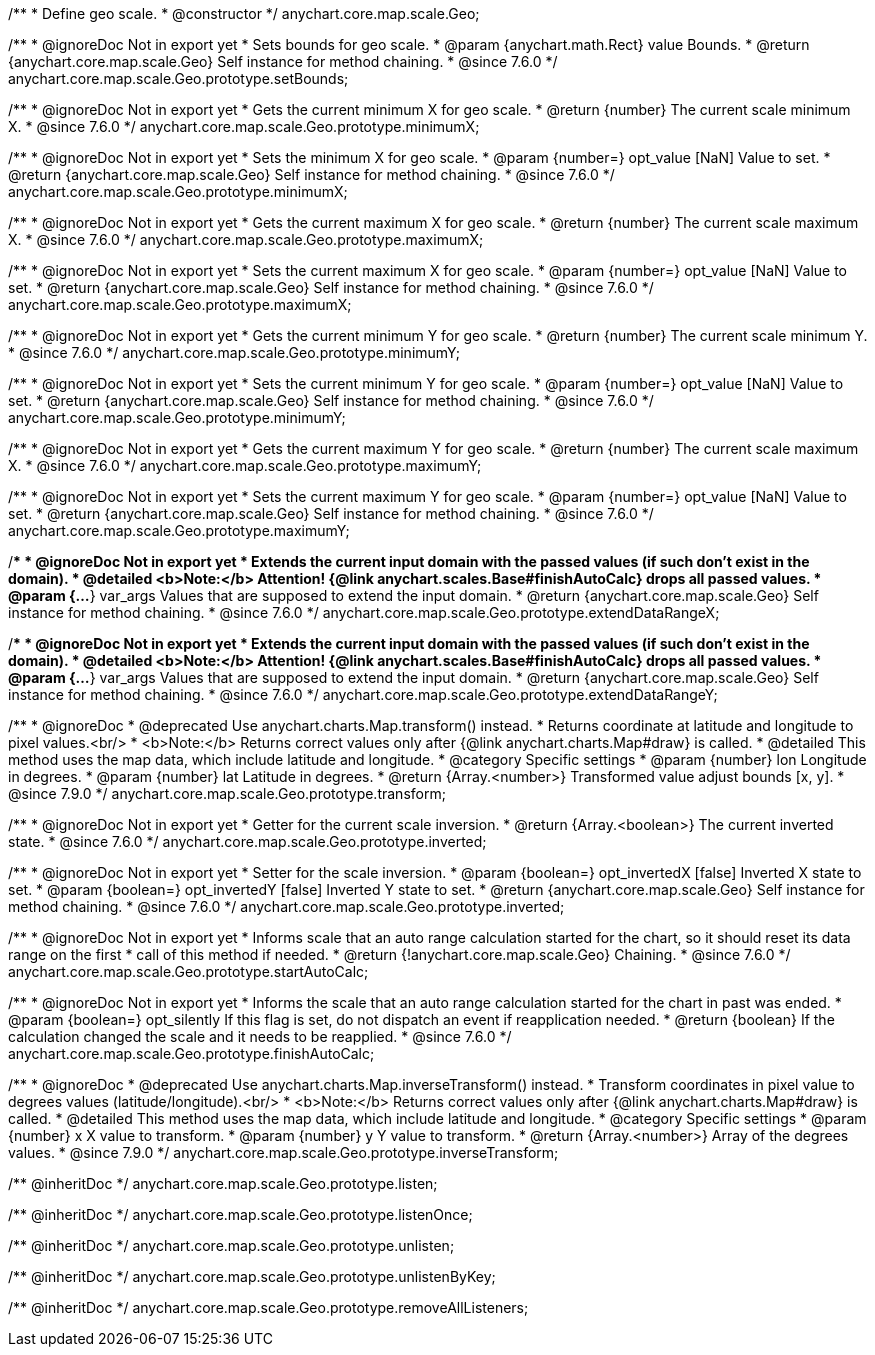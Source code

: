 /**
 * Define geo scale.
 * @constructor
 */
anychart.core.map.scale.Geo;


//----------------------------------------------------------------------------------------------------------------------
//
//  anychart.core.map.scale.Geo.prototype.setBounds
//
//----------------------------------------------------------------------------------------------------------------------

/**
 * @ignoreDoc Not in export yet
 * Sets bounds for geo scale.
 * @param {anychart.math.Rect} value Bounds.
 * @return {anychart.core.map.scale.Geo} Self instance for method chaining.
 * @since 7.6.0
 */
anychart.core.map.scale.Geo.prototype.setBounds;


//----------------------------------------------------------------------------------------------------------------------
//
//  anychart.core.map.scale.Geo.prototype.minimumX
//
//----------------------------------------------------------------------------------------------------------------------

/**
 * @ignoreDoc Not in export yet
 * Gets the current minimum X for geo scale.
 * @return {number} The current scale minimum X.
 * @since 7.6.0
 */
anychart.core.map.scale.Geo.prototype.minimumX;

/**
 * @ignoreDoc Not in export yet
 * Sets the minimum X for geo scale.
 * @param {number=} opt_value [NaN] Value to set.
 * @return {anychart.core.map.scale.Geo} Self instance for method chaining.
 * @since 7.6.0
 */
anychart.core.map.scale.Geo.prototype.minimumX;


//----------------------------------------------------------------------------------------------------------------------
//
//  anychart.core.map.scale.Geo.prototype.maximumX
//
//----------------------------------------------------------------------------------------------------------------------

/**
 * @ignoreDoc Not in export yet
 * Gets the current maximum X for geo scale.
 * @return {number} The current scale maximum X.
 * @since 7.6.0
 */
anychart.core.map.scale.Geo.prototype.maximumX;

/**
 * @ignoreDoc Not in export yet
 * Sets the current maximum X for geo scale.
 * @param {number=} opt_value [NaN] Value to set.
 * @return {anychart.core.map.scale.Geo} Self instance for method chaining.
 * @since 7.6.0
 */
anychart.core.map.scale.Geo.prototype.maximumX;


//----------------------------------------------------------------------------------------------------------------------
//
//  anychart.core.map.scale.Geo.prototype.minimumY
//
//----------------------------------------------------------------------------------------------------------------------

/**
 * @ignoreDoc Not in export yet
 * Gets the current minimum Y for geo scale.
 * @return {number} The current scale minimum Y.
 * @since 7.6.0
 */
anychart.core.map.scale.Geo.prototype.minimumY;

/**
 * @ignoreDoc Not in export yet
 * Sets the current minimum Y for geo scale.
 * @param {number=} opt_value [NaN] Value to set.
 * @return {anychart.core.map.scale.Geo} Self instance for method chaining.
 * @since 7.6.0
 */
anychart.core.map.scale.Geo.prototype.minimumY;


//----------------------------------------------------------------------------------------------------------------------
//
//  anychart.core.map.scale.Geo.prototype.maximumY
//
//----------------------------------------------------------------------------------------------------------------------

/**
 * @ignoreDoc Not in export yet
 * Gets the current maximum Y for geo scale.
 * @return {number} The current scale maximum X.
 * @since 7.6.0
 */
anychart.core.map.scale.Geo.prototype.maximumY;

/**
 * @ignoreDoc Not in export yet
 * Sets the current maximum Y for geo scale.
 * @param {number=} opt_value [NaN] Value to set.
 * @return {anychart.core.map.scale.Geo} Self instance for method chaining.
 * @since 7.6.0
 */
anychart.core.map.scale.Geo.prototype.maximumY;


//----------------------------------------------------------------------------------------------------------------------
//
//  anychart.core.map.scale.Geo.prototype.extendDataRangeX
//
//----------------------------------------------------------------------------------------------------------------------

/**
 * @ignoreDoc Not in export yet
 * Extends the current input domain with the passed values (if such don't exist in the domain).
 * @detailed <b>Note:</b> Attention! {@link anychart.scales.Base#finishAutoCalc} drops all passed values.
 * @param {...*} var_args Values that are supposed to extend the input domain.
 * @return {anychart.core.map.scale.Geo} Self instance for method chaining.
 * @since 7.6.0
 */
anychart.core.map.scale.Geo.prototype.extendDataRangeX;


//----------------------------------------------------------------------------------------------------------------------
//
//  anychart.core.map.scale.Geo.prototype.extendDataRangeY
//
//----------------------------------------------------------------------------------------------------------------------

/**
 * @ignoreDoc Not in export yet
 * Extends the current input domain with the passed values (if such don't exist in the domain).
 * @detailed <b>Note:</b> Attention! {@link anychart.scales.Base#finishAutoCalc} drops all passed values.
 * @param {...*} var_args Values that are supposed to extend the input domain.
 * @return {anychart.core.map.scale.Geo} Self instance for method chaining.
 * @since 7.6.0
 */
anychart.core.map.scale.Geo.prototype.extendDataRangeY;


//----------------------------------------------------------------------------------------------------------------------
//
//  anychart.core.map.scale.Geo.prototype.transform
//
//----------------------------------------------------------------------------------------------------------------------

/**
 * @ignoreDoc
 * @deprecated Use anychart.charts.Map.transform() instead.
 * Returns coordinate at latitude and longitude to pixel values.<br/>
 * <b>Note:</b> Returns correct values only after {@link anychart.charts.Map#draw} is called.
 * @detailed This method uses the map data, which include latitude and longitude.
 * @category Specific settings
 * @param {number} lon Longitude in degrees.
 * @param {number} lat Latitude in degrees.
 * @return {Array.<number>} Transformed value adjust bounds [x, y].
 * @since 7.9.0
 */
anychart.core.map.scale.Geo.prototype.transform;


//----------------------------------------------------------------------------------------------------------------------
//
//  anychart.core.map.scale.Geo.prototype.inverted
//
//----------------------------------------------------------------------------------------------------------------------

/**
 * @ignoreDoc Not in export yet
 * Getter for the current scale inversion.
 * @return {Array.<boolean>} The current inverted state.
 * @since 7.6.0
 */
anychart.core.map.scale.Geo.prototype.inverted;

/**
 * @ignoreDoc Not in export yet
 * Setter for the scale inversion.
 * @param {boolean=} opt_invertedX [false] Inverted X state to set.
 * @param {boolean=} opt_invertedY [false] Inverted Y state to set.
 * @return {anychart.core.map.scale.Geo} Self instance for method chaining.
 * @since 7.6.0
 */
anychart.core.map.scale.Geo.prototype.inverted;


//----------------------------------------------------------------------------------------------------------------------
//
//  anychart.core.map.scale.Geo.prototype.startAutoCalc
//
//----------------------------------------------------------------------------------------------------------------------

/**
 * @ignoreDoc Not in export yet
 * Informs scale that an auto range calculation started for the chart, so it should reset its data range on the first
 * call of this method if needed.
 * @return {!anychart.core.map.scale.Geo} Chaining.
 * @since 7.6.0
 */
anychart.core.map.scale.Geo.prototype.startAutoCalc;


//----------------------------------------------------------------------------------------------------------------------
//
//  anychart.core.map.scale.Geo.prototype.finishAutoCalc
//
//----------------------------------------------------------------------------------------------------------------------

/**
 * @ignoreDoc Not in export yet
 * Informs the scale that an auto range calculation started for the chart in past was ended.
 * @param {boolean=} opt_silently If this flag is set, do not dispatch an event if reapplication needed.
 * @return {boolean} If the calculation changed the scale and it needs to be reapplied.
 * @since 7.6.0
 */
anychart.core.map.scale.Geo.prototype.finishAutoCalc;


//----------------------------------------------------------------------------------------------------------------------
//
//  anychart.core.map.scale.Geo.prototype.inverseTransform
//
//----------------------------------------------------------------------------------------------------------------------

/**
 * @ignoreDoc
 * @deprecated Use anychart.charts.Map.inverseTransform() instead.
 * Transform coordinates in pixel value to degrees values (latitude/longitude).<br/>
 * <b>Note:</b> Returns correct values only after {@link anychart.charts.Map#draw} is called.
 * @detailed This method uses the map data, which include latitude and longitude.
 * @category Specific settings
 * @param {number} x X value to transform.
 * @param {number} y Y value to transform.
 * @return {Array.<number>} Array of the degrees values.
 * @since 7.9.0
 */
anychart.core.map.scale.Geo.prototype.inverseTransform;

/** @inheritDoc */
anychart.core.map.scale.Geo.prototype.listen;

/** @inheritDoc */
anychart.core.map.scale.Geo.prototype.listenOnce;

/** @inheritDoc */
anychart.core.map.scale.Geo.prototype.unlisten;

/** @inheritDoc */
anychart.core.map.scale.Geo.prototype.unlistenByKey;

/** @inheritDoc */
anychart.core.map.scale.Geo.prototype.removeAllListeners;

